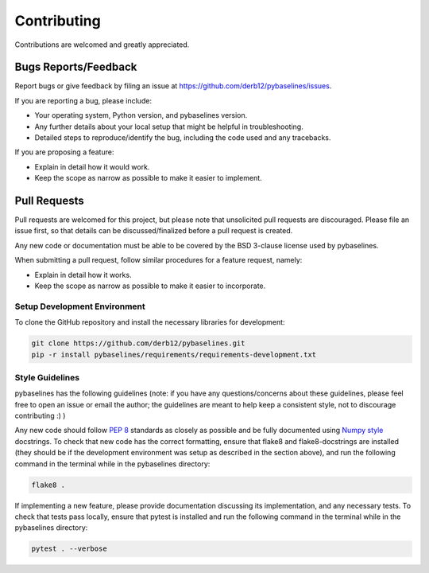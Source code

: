 ============
Contributing
============

Contributions are welcomed and greatly appreciated.

Bugs Reports/Feedback
~~~~~~~~~~~~~~~~~~~~~

Report bugs or give feedback by filing an issue at https://github.com/derb12/pybaselines/issues.

If you are reporting a bug, please include:

* Your operating system, Python version, and pybaselines version.
* Any further details about your local setup that might be helpful in troubleshooting.
* Detailed steps to reproduce/identify the bug, including the code used and any tracebacks.

If you are proposing a feature:

* Explain in detail how it would work.
* Keep the scope as narrow as possible to make it easier to implement.

Pull Requests
~~~~~~~~~~~~~

Pull requests are welcomed for this project, but please note that
unsolicited pull requests are discouraged. Please file an issue first,
so that details can be discussed/finalized before a pull request is created.

Any new code or documentation must be able to be covered by the BSD 3-clause license
used by pybaselines.

When submitting a pull request, follow similar procedures for a feature request, namely:

* Explain in detail how it works.
* Keep the scope as narrow as possible to make it easier to incorporate.

Setup Development Environment
^^^^^^^^^^^^^^^^^^^^^^^^^^^^^

To clone the GitHub repository and install the necessary libraries for development:

.. code-block:: console

    git clone https://github.com/derb12/pybaselines.git
    pip -r install pybaselines/requirements/requirements-development.txt


Style Guidelines
^^^^^^^^^^^^^^^^

pybaselines has the following guidelines (note: if you have any questions/concerns about
these guidelines, please feel free to open an issue or email the author; the guidelines
are meant to help keep a consistent style, not to discourage contributing :) )

Any new code should follow `PEP 8 <https://www.python.org/dev/peps/pep-0008>`_ standards
as closely as possible and be fully documented using
`Numpy style <https://numpydoc.readthedocs.io/en/latest/format.html#docstring-standard>`_
docstrings. To check that new code has the correct formatting, ensure that flake8 and
flake8-docstrings are installed (they should be if the development environment was setup
as described in the section above), and run the following command in the terminal while in
the pybaselines directory:

.. code-block:: console

    flake8 .

If implementing a new feature, please provide documentation discussing its
implementation, and any necessary tests. To check that tests pass locally, ensure
that pytest is installed and run the following command in the terminal while in the
pybaselines directory:

.. code-block:: console

    pytest . --verbose

